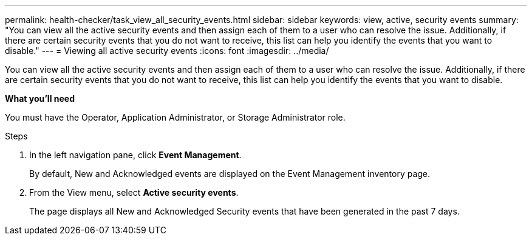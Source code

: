 ---
permalink: health-checker/task_view_all_security_events.html
sidebar: sidebar
keywords: view, active, security events
summary: "You can view all the active security events and then assign each of them to a user who can resolve the issue. Additionally, if there are certain security events that you do not want to receive, this list can help you identify the events that you want to disable."
---
= Viewing all active security events
:icons: font
:imagesdir: ../media/

[.lead]
You can view all the active security events and then assign each of them to a user who can resolve the issue. Additionally, if there are certain security events that you do not want to receive, this list can help you identify the events that you want to disable.

*What you'll need*

You must have the Operator, Application Administrator, or Storage Administrator role.

.Steps
. In the left navigation pane, click *Event Management*.
+
By default, New and Acknowledged events are displayed on the Event Management inventory page.

. From the View menu, select *Active security events*.
+
The page displays all New and Acknowledged Security events that have been generated in the past 7 days.
